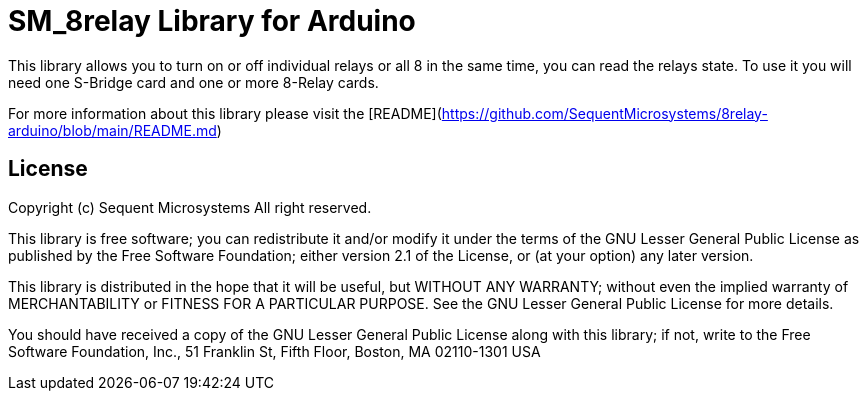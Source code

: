 = SM_8relay Library for Arduino =

This library allows you to turn on or off individual relays or all 8 in the same time, you can read the relays state. To use it you will need one S-Bridge card and one or more 8-Relay cards. 

For more information about this library please visit the [README](https://github.com/SequentMicrosystems/8relay-arduino/blob/main/README.md)

== License ==

Copyright (c) Sequent Microsystems All right reserved.

This library is free software; you can redistribute it and/or
modify it under the terms of the GNU Lesser General Public
License as published by the Free Software Foundation; either
version 2.1 of the License, or (at your option) any later version.

This library is distributed in the hope that it will be useful,
but WITHOUT ANY WARRANTY; without even the implied warranty of
MERCHANTABILITY or FITNESS FOR A PARTICULAR PURPOSE. See the GNU
Lesser General Public License for more details.

You should have received a copy of the GNU Lesser General Public
License along with this library; if not, write to the Free Software
Foundation, Inc., 51 Franklin St, Fifth Floor, Boston, MA 02110-1301 USA
